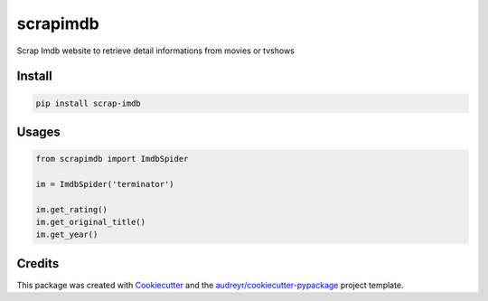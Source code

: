 =========
scrapimdb
=========


.. image:: https://img.shields.io/pypi/v/scrap-imdb.svg
        :target: https://pypi.python.org/pypi/scrap-imdb

.. image:: https://img.shields.io/travis/dsteinberger/scrapimdb.svg
        :target: https://travis-ci.org/dsteinberger/scrapimdb

.. image:: https://pyup.io/repos/github/dsteinberger/scrapimdb/shield.svg
     :target: https://pyup.io/repos/github/dsteinberger/scrapimdb/
     :alt: Updates



Scrap Imdb website to retrieve detail informations from movies or tvshows


Install
-------

.. code-block:: shell

    pip install scrap-imdb


Usages
------

.. code-block:: python

    from scrapimdb import ImdbSpider

    im = ImdbSpider('terminator')

    im.get_rating()
    im.get_original_title()
    im.get_year()



Credits
-------

This package was created with Cookiecutter_ and the `audreyr/cookiecutter-pypackage`_ project template.

.. _Cookiecutter: https://github.com/audreyr/cookiecutter
.. _`audreyr/cookiecutter-pypackage`: https://github.com/audreyr/cookiecutter-pypackage
